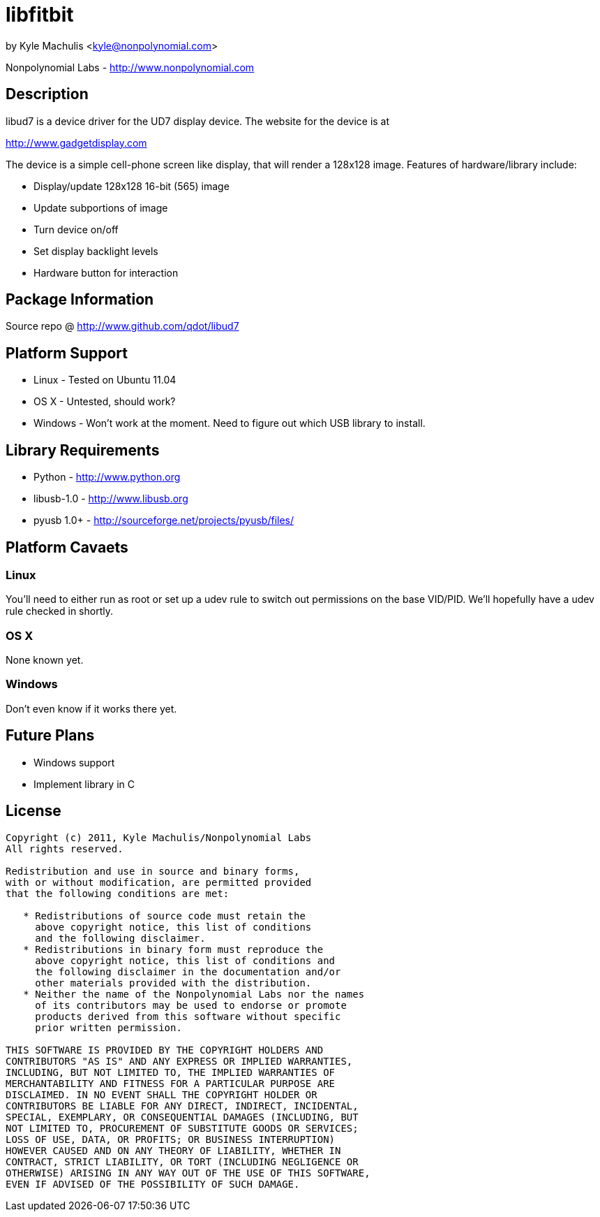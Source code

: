 = libfitbit =

by Kyle Machulis <kyle@nonpolynomial.com>

Nonpolynomial Labs - http://www.nonpolynomial.com

== Description ==

libud7 is a device driver for the UD7 display device. The website for
the device is at

http://www.gadgetdisplay.com

The device is a simple cell-phone screen like display, that will
render a 128x128 image. Features of hardware/library include:

* Display/update 128x128 16-bit (565) image
* Update subportions of image
* Turn device on/off
* Set display backlight levels
* Hardware button for interaction

== Package Information ==

Source repo @ http://www.github.com/qdot/libud7

== Platform Support ==

* Linux - Tested on Ubuntu 11.04
* OS X - Untested, should work?
* Windows - Won't work at the moment. Need to figure out which USB
  library to install.

== Library Requirements ==

* Python - http://www.python.org
* libusb-1.0 - http://www.libusb.org
* pyusb 1.0+ - http://sourceforge.net/projects/pyusb/files/

== Platform Cavaets ==

=== Linux ===

You'll need to either run as root or set up a udev rule to switch out
permissions on the base VID/PID. We'll hopefully have a udev rule
checked in shortly.

=== OS X ===

None known yet. 

=== Windows ===

Don't even know if it works there yet.

== Future Plans ==

* Windows support
* Implement library in C

== License ==

---------------------
Copyright (c) 2011, Kyle Machulis/Nonpolynomial Labs
All rights reserved.

Redistribution and use in source and binary forms, 
with or without modification, are permitted provided 
that the following conditions are met:

   * Redistributions of source code must retain the 
     above copyright notice, this list of conditions 
     and the following disclaimer.
   * Redistributions in binary form must reproduce the 
     above copyright notice, this list of conditions and 
     the following disclaimer in the documentation and/or 
     other materials provided with the distribution.
   * Neither the name of the Nonpolynomial Labs nor the names 
     of its contributors may be used to endorse or promote 
     products derived from this software without specific 
     prior written permission.

THIS SOFTWARE IS PROVIDED BY THE COPYRIGHT HOLDERS AND 
CONTRIBUTORS "AS IS" AND ANY EXPRESS OR IMPLIED WARRANTIES, 
INCLUDING, BUT NOT LIMITED TO, THE IMPLIED WARRANTIES OF 
MERCHANTABILITY AND FITNESS FOR A PARTICULAR PURPOSE ARE 
DISCLAIMED. IN NO EVENT SHALL THE COPYRIGHT HOLDER OR 
CONTRIBUTORS BE LIABLE FOR ANY DIRECT, INDIRECT, INCIDENTAL, 
SPECIAL, EXEMPLARY, OR CONSEQUENTIAL DAMAGES (INCLUDING, BUT 
NOT LIMITED TO, PROCUREMENT OF SUBSTITUTE GOODS OR SERVICES; 
LOSS OF USE, DATA, OR PROFITS; OR BUSINESS INTERRUPTION)
HOWEVER CAUSED AND ON ANY THEORY OF LIABILITY, WHETHER IN 
CONTRACT, STRICT LIABILITY, OR TORT (INCLUDING NEGLIGENCE OR 
OTHERWISE) ARISING IN ANY WAY OUT OF THE USE OF THIS SOFTWARE, 
EVEN IF ADVISED OF THE POSSIBILITY OF SUCH DAMAGE.
---------------------

